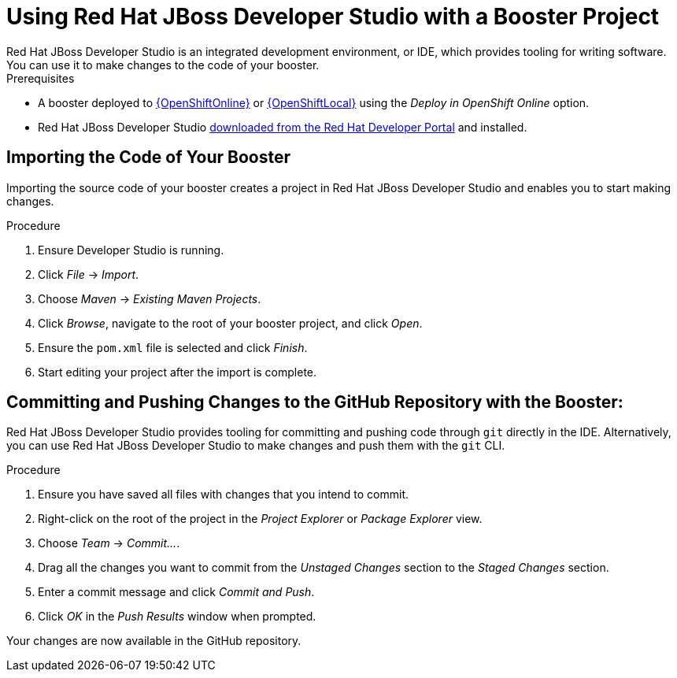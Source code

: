 [[use_devstudio]]
= Using Red Hat JBoss Developer Studio with a Booster Project
Red Hat JBoss Developer Studio is an integrated development environment, or IDE, which provides tooling for writing software. You can use it to make changes to the code of your booster.

.Prerequisites
--
* A booster deployed to xref:oso-create-booster[{OpenShiftOnline}] or xref:osl-create-booster[{OpenShiftLocal}] using the _Deploy in OpenShift Online_ option.
* Red Hat JBoss Developer Studio link:https://developers.redhat.com/products/devstudio/download/[downloaded from the Red Hat Developer Portal] and installed.
--

== Importing the Code of Your Booster
Importing the source code of your booster creates a project in Red Hat JBoss Developer Studio and enables you to start making changes.

.Procedure
. Ensure Developer Studio is running.
. Click _File_ -> _Import_.
. Choose _Maven_ -> _Existing Maven Projects_.
. Click _Browse_, navigate to the root of your booster project, and click _Open_.
. Ensure the `pom.xml` file is selected and click _Finish_.
. Start editing your project after the import is complete.


== Committing and Pushing Changes to the GitHub Repository with the Booster:
Red Hat JBoss Developer Studio provides tooling for committing and pushing code through `git` directly in the IDE. Alternatively, you can use Red Hat JBoss Developer Studio to make changes and push them with the `git` CLI.

.Procedure
. Ensure you have saved all files with changes that you intend to commit.
. Right-click on the root of the project in the _Project Explorer_ or _Package Explorer_ view.
. Choose _Team_ -> _Commit..._.
. Drag all the changes you want to commit from the _Unstaged Changes_ section to the _Staged Changes_ section.
. Enter a commit message and click _Commit and Push_.
. Click _OK_ in the _Push Results_ window when prompted.

Your changes are now available in the GitHub repository.
